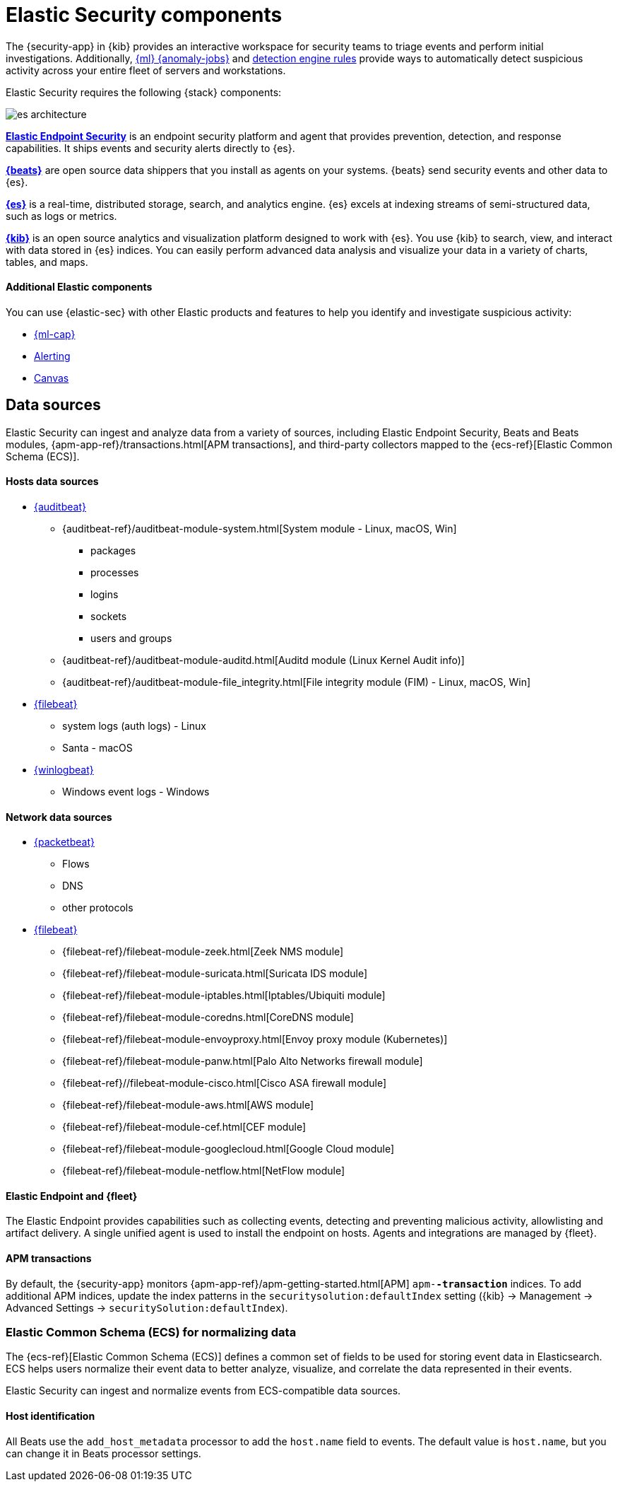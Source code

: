 ////
[[siem-overview]]
[chapter, role="xpack"]
= Overview
Elastic Security enables analysis of host-related and network-related security events
as part of alert investigations or interactive threat hunting.
////

[[siem-components]]
[chapter, role="xpack"]
= Elastic Security components

The {security-app} in {kib} provides an interactive workspace for security teams to
triage events and perform initial investigations. Additionally,
<<machine-learning, {ml} {anomaly-jobs}>> and
<<detection-engine-overview, detection engine rules>> provide ways to
automatically detect suspicious activity across your entire fleet of servers
and workstations.

Elastic Security requires the following {stack} components:

image::images/es-architecture.png[]

*https://www.elastic.co/products/endpoint-security[Elastic Endpoint Security]*
is an endpoint security platform and agent that provides prevention, detection,
and response capabilities. It ships events and security alerts directly to {es}.

*https://www.elastic.co/products/beats[{beats}]* are open source data shippers
that you install as agents on your systems. {beats} send security events and other
data to {es}.

*https://www.elastic.co/products/elasticsearch[{es}]* is a real-time,
distributed storage, search, and analytics engine. {es} excels at indexing
streams of semi-structured data, such as logs or metrics.

*https://www.elastic.co/products/kibana[{kib}]* is an open source analytics and
visualization platform designed to work with {es}. You use {kib} to search,
view, and interact with data stored in {es} indices. You can easily perform
advanced data analysis and visualize your data in a variety of charts, tables,
and maps.

[discrete]
[[siem-integration]]
==== Additional Elastic components

You can use {elastic-sec} with other Elastic products and features to help you
identify and investigate suspicious activity:

* https://www.elastic.co/products/stack/machine-learning[{ml-cap}]
* https://www.elastic.co/products/stack/alerting[Alerting]
* https://www.elastic.co/products/stack/canvas[Canvas]

[float]
[[data-sources]]
== Data sources

Elastic Security can ingest and analyze data from a variety of sources, including Elastic
Endpoint Security, Beats and Beats modules,
{apm-app-ref}/transactions.html[APM transactions], and third-party
collectors mapped to the {ecs-ref}[Elastic Common Schema (ECS)].

[discrete]
[[hosts-data-sources]]
==== Hosts data sources

* https://www.elastic.co/products/beats/auditbeat[{auditbeat}]
** {auditbeat-ref}/auditbeat-module-system.html[System module  - Linux, macOS, Win]
*** packages
*** processes
*** logins
*** sockets
*** users and groups
** {auditbeat-ref}/auditbeat-module-auditd.html[Auditd module (Linux Kernel Audit info)]
** {auditbeat-ref}/auditbeat-module-file_integrity.html[File integrity module (FIM) - Linux, macOS, Win]
* https://www.elastic.co/products/beats/filebeat[{filebeat}]
** system logs (auth logs) - Linux
** Santa - macOS
* https://www.elastic.co/products/beats/winlogbeat[{winlogbeat}]
** Windows event logs - Windows

[discrete]
[[network-data-sources]]
==== Network data sources

* https://www.elastic.co/products/beats/packetbeat[{packetbeat}]
** Flows
** DNS
** other protocols
* https://www.elastic.co/products/beats/filebeat[{filebeat}]
** {filebeat-ref}/filebeat-module-zeek.html[Zeek NMS module]
** {filebeat-ref}/filebeat-module-suricata.html[Suricata IDS module]
** {filebeat-ref}/filebeat-module-iptables.html[Iptables/Ubiquiti module]
** {filebeat-ref}/filebeat-module-coredns.html[CoreDNS module]
** {filebeat-ref}/filebeat-module-envoyproxy.html[Envoy proxy module (Kubernetes)]
** {filebeat-ref}/filebeat-module-panw.html[Palo Alto Networks firewall module]
** {filebeat-ref}//filebeat-module-cisco.html[Cisco ASA firewall module]
** {filebeat-ref}/filebeat-module-aws.html[AWS module]
** {filebeat-ref}/filebeat-module-cef.html[CEF module]
** {filebeat-ref}/filebeat-module-googlecloud.html[Google Cloud module]
** {filebeat-ref}/filebeat-module-netflow.html[NetFlow module]

[discrete]
[[endpoint-security-platform]]
==== Elastic Endpoint and {fleet}

The Elastic Endpoint provides capabilities such as collecting events, detecting
and preventing malicious activity, allowlisting and artifact delivery. A single
unified agent is used to install the endpoint on hosts. Agents and integrations
are managed by {fleet}.

[discrete]
[[apm-transactions-data]]
==== APM transactions

By default, the {security-app} monitors {apm-app-ref}/apm-getting-started.html[APM]
`apm-*-transaction*` indices. To add additional APM indices, update the
index patterns in the `securitysolution:defaultIndex` setting ({kib} -> Management ->
Advanced Settings -> `securitySolution:defaultIndex`).

[float]
[[ecs]]
=== Elastic Common Schema (ECS) for normalizing data

The {ecs-ref}[Elastic Common Schema (ECS)] defines a common set of fields to be used for
storing event data in Elasticsearch. ECS helps users normalize their event data
to better analyze, visualize, and correlate the data represented in their
events.

Elastic Security can ingest and normalize events from ECS-compatible data sources.

[discrete]
[[host_id]]
==== Host identification
All Beats use the `add_host_metadata` processor to add the `host.name` field to
events. The default value is `host.name`, but you can change it in Beats
processor settings.
